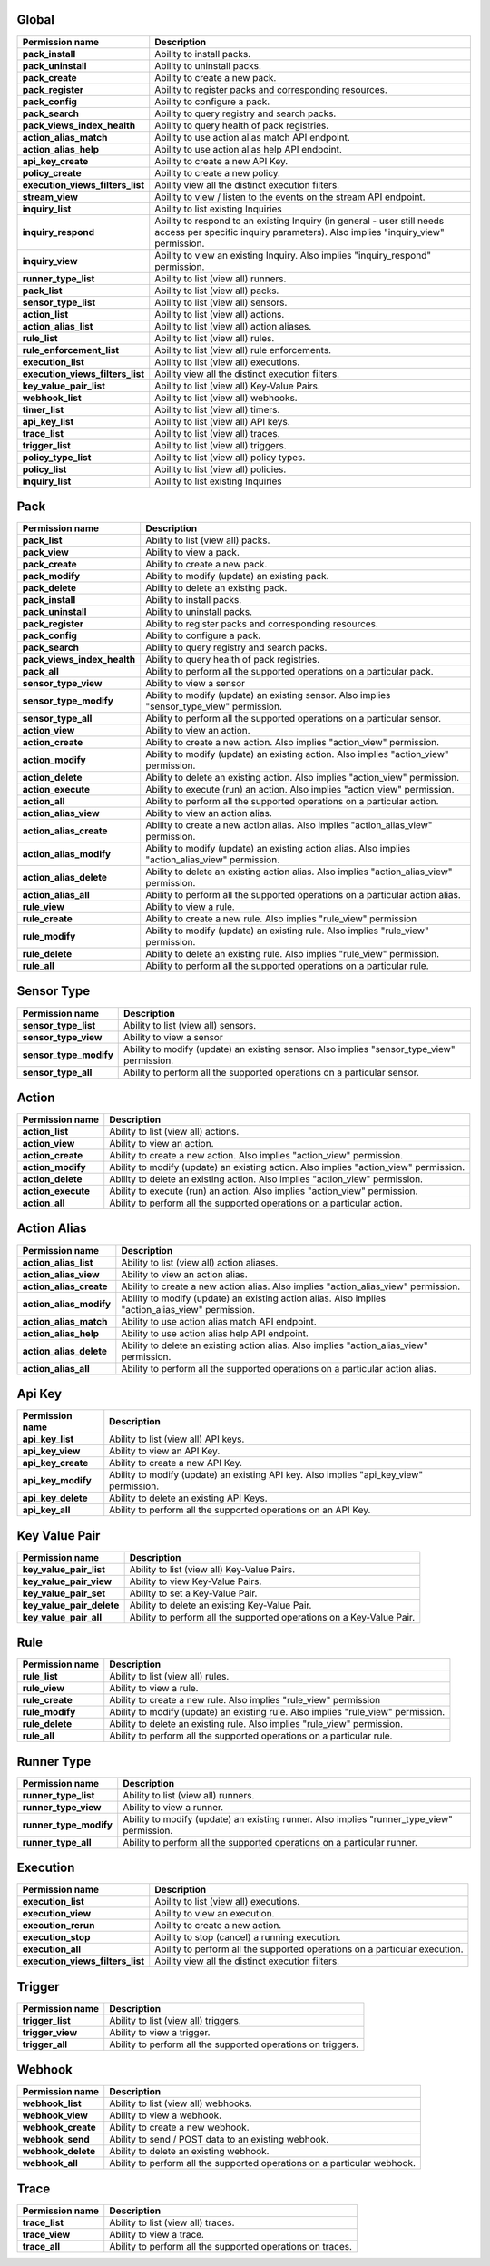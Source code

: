 .. NOTE: This file has been generated automatically, don't manually edit it

Global
~~~~~~

+----------------------------------+-----------------------------------------------------------------------------------------------------------------------------------------------------------+
| Permission name                  | Description                                                                                                                                               |
+==================================+===========================================================================================================================================================+
| **pack_install**                 | Ability to install packs.                                                                                                                                 |
+----------------------------------+-----------------------------------------------------------------------------------------------------------------------------------------------------------+
| **pack_uninstall**               | Ability to uninstall packs.                                                                                                                               |
+----------------------------------+-----------------------------------------------------------------------------------------------------------------------------------------------------------+
| **pack_create**                  | Ability to create a new pack.                                                                                                                             |
+----------------------------------+-----------------------------------------------------------------------------------------------------------------------------------------------------------+
| **pack_register**                | Ability to register packs and corresponding resources.                                                                                                    |
+----------------------------------+-----------------------------------------------------------------------------------------------------------------------------------------------------------+
| **pack_config**                  | Ability to configure a pack.                                                                                                                              |
+----------------------------------+-----------------------------------------------------------------------------------------------------------------------------------------------------------+
| **pack_search**                  | Ability to query registry and search packs.                                                                                                               |
+----------------------------------+-----------------------------------------------------------------------------------------------------------------------------------------------------------+
| **pack_views_index_health**      | Ability to query health of pack registries.                                                                                                               |
+----------------------------------+-----------------------------------------------------------------------------------------------------------------------------------------------------------+
| **action_alias_match**           | Ability to use action alias match API endpoint.                                                                                                           |
+----------------------------------+-----------------------------------------------------------------------------------------------------------------------------------------------------------+
| **action_alias_help**            | Ability to use action alias help API endpoint.                                                                                                            |
+----------------------------------+-----------------------------------------------------------------------------------------------------------------------------------------------------------+
| **api_key_create**               | Ability to create a new API Key.                                                                                                                          |
+----------------------------------+-----------------------------------------------------------------------------------------------------------------------------------------------------------+
| **policy_create**                | Ability to create a new policy.                                                                                                                           |
+----------------------------------+-----------------------------------------------------------------------------------------------------------------------------------------------------------+
| **execution_views_filters_list** | Ability view all the distinct execution filters.                                                                                                          |
+----------------------------------+-----------------------------------------------------------------------------------------------------------------------------------------------------------+
| **stream_view**                  | Ability to view / listen to the events on the stream API endpoint.                                                                                        |
+----------------------------------+-----------------------------------------------------------------------------------------------------------------------------------------------------------+
| **inquiry_list**                 | Ability to list existing Inquiries                                                                                                                        |
+----------------------------------+-----------------------------------------------------------------------------------------------------------------------------------------------------------+
| **inquiry_respond**              | Ability to respond to an existing Inquiry (in general - user still needs access per specific inquiry parameters). Also implies "inquiry_view" permission. |
+----------------------------------+-----------------------------------------------------------------------------------------------------------------------------------------------------------+
| **inquiry_view**                 | Ability to view an existing Inquiry. Also implies "inquiry_respond" permission.                                                                           |
+----------------------------------+-----------------------------------------------------------------------------------------------------------------------------------------------------------+
| **runner_type_list**             | Ability to list (view all) runners.                                                                                                                       |
+----------------------------------+-----------------------------------------------------------------------------------------------------------------------------------------------------------+
| **pack_list**                    | Ability to list (view all) packs.                                                                                                                         |
+----------------------------------+-----------------------------------------------------------------------------------------------------------------------------------------------------------+
| **sensor_type_list**             | Ability to list (view all) sensors.                                                                                                                       |
+----------------------------------+-----------------------------------------------------------------------------------------------------------------------------------------------------------+
| **action_list**                  | Ability to list (view all) actions.                                                                                                                       |
+----------------------------------+-----------------------------------------------------------------------------------------------------------------------------------------------------------+
| **action_alias_list**            | Ability to list (view all) action aliases.                                                                                                                |
+----------------------------------+-----------------------------------------------------------------------------------------------------------------------------------------------------------+
| **rule_list**                    | Ability to list (view all) rules.                                                                                                                         |
+----------------------------------+-----------------------------------------------------------------------------------------------------------------------------------------------------------+
| **rule_enforcement_list**        | Ability to list (view all) rule enforcements.                                                                                                             |
+----------------------------------+-----------------------------------------------------------------------------------------------------------------------------------------------------------+
| **execution_list**               | Ability to list (view all) executions.                                                                                                                    |
+----------------------------------+-----------------------------------------------------------------------------------------------------------------------------------------------------------+
| **execution_views_filters_list** | Ability view all the distinct execution filters.                                                                                                          |
+----------------------------------+-----------------------------------------------------------------------------------------------------------------------------------------------------------+
| **key_value_pair_list**          | Ability to list (view all) Key-Value Pairs.                                                                                                               |
+----------------------------------+-----------------------------------------------------------------------------------------------------------------------------------------------------------+
| **webhook_list**                 | Ability to list (view all) webhooks.                                                                                                                      |
+----------------------------------+-----------------------------------------------------------------------------------------------------------------------------------------------------------+
| **timer_list**                   | Ability to list (view all) timers.                                                                                                                        |
+----------------------------------+-----------------------------------------------------------------------------------------------------------------------------------------------------------+
| **api_key_list**                 | Ability to list (view all) API keys.                                                                                                                      |
+----------------------------------+-----------------------------------------------------------------------------------------------------------------------------------------------------------+
| **trace_list**                   | Ability to list (view all) traces.                                                                                                                        |
+----------------------------------+-----------------------------------------------------------------------------------------------------------------------------------------------------------+
| **trigger_list**                 | Ability to list (view all) triggers.                                                                                                                      |
+----------------------------------+-----------------------------------------------------------------------------------------------------------------------------------------------------------+
| **policy_type_list**             | Ability to list (view all) policy types.                                                                                                                  |
+----------------------------------+-----------------------------------------------------------------------------------------------------------------------------------------------------------+
| **policy_list**                  | Ability to list (view all) policies.                                                                                                                      |
+----------------------------------+-----------------------------------------------------------------------------------------------------------------------------------------------------------+
| **inquiry_list**                 | Ability to list existing Inquiries                                                                                                                        |
+----------------------------------+-----------------------------------------------------------------------------------------------------------------------------------------------------------+

Pack
~~~~

+-----------------------------+---------------------------------------------------------------------------------------------------+
| Permission name             | Description                                                                                       |
+=============================+===================================================================================================+
| **pack_list**               | Ability to list (view all) packs.                                                                 |
+-----------------------------+---------------------------------------------------------------------------------------------------+
| **pack_view**               | Ability to view a pack.                                                                           |
+-----------------------------+---------------------------------------------------------------------------------------------------+
| **pack_create**             | Ability to create a new pack.                                                                     |
+-----------------------------+---------------------------------------------------------------------------------------------------+
| **pack_modify**             | Ability to modify (update) an existing pack.                                                      |
+-----------------------------+---------------------------------------------------------------------------------------------------+
| **pack_delete**             | Ability to delete an existing pack.                                                               |
+-----------------------------+---------------------------------------------------------------------------------------------------+
| **pack_install**            | Ability to install packs.                                                                         |
+-----------------------------+---------------------------------------------------------------------------------------------------+
| **pack_uninstall**          | Ability to uninstall packs.                                                                       |
+-----------------------------+---------------------------------------------------------------------------------------------------+
| **pack_register**           | Ability to register packs and corresponding resources.                                            |
+-----------------------------+---------------------------------------------------------------------------------------------------+
| **pack_config**             | Ability to configure a pack.                                                                      |
+-----------------------------+---------------------------------------------------------------------------------------------------+
| **pack_search**             | Ability to query registry and search packs.                                                       |
+-----------------------------+---------------------------------------------------------------------------------------------------+
| **pack_views_index_health** | Ability to query health of pack registries.                                                       |
+-----------------------------+---------------------------------------------------------------------------------------------------+
| **pack_all**                | Ability to perform all the supported operations on a particular pack.                             |
+-----------------------------+---------------------------------------------------------------------------------------------------+
| **sensor_type_view**        | Ability to view a sensor                                                                          |
+-----------------------------+---------------------------------------------------------------------------------------------------+
| **sensor_type_modify**      | Ability to modify (update) an existing sensor. Also implies "sensor_type_view" permission.        |
+-----------------------------+---------------------------------------------------------------------------------------------------+
| **sensor_type_all**         | Ability to perform all the supported operations on a particular sensor.                           |
+-----------------------------+---------------------------------------------------------------------------------------------------+
| **action_view**             | Ability to view an action.                                                                        |
+-----------------------------+---------------------------------------------------------------------------------------------------+
| **action_create**           | Ability to create a new action. Also implies "action_view" permission.                            |
+-----------------------------+---------------------------------------------------------------------------------------------------+
| **action_modify**           | Ability to modify (update) an existing action. Also implies "action_view" permission.             |
+-----------------------------+---------------------------------------------------------------------------------------------------+
| **action_delete**           | Ability to delete an existing action. Also implies "action_view" permission.                      |
+-----------------------------+---------------------------------------------------------------------------------------------------+
| **action_execute**          | Ability to execute (run) an action. Also implies "action_view" permission.                        |
+-----------------------------+---------------------------------------------------------------------------------------------------+
| **action_all**              | Ability to perform all the supported operations on a particular action.                           |
+-----------------------------+---------------------------------------------------------------------------------------------------+
| **action_alias_view**       | Ability to view an action alias.                                                                  |
+-----------------------------+---------------------------------------------------------------------------------------------------+
| **action_alias_create**     | Ability to create a new action alias. Also implies "action_alias_view" permission.                |
+-----------------------------+---------------------------------------------------------------------------------------------------+
| **action_alias_modify**     | Ability to modify (update) an existing action alias. Also implies "action_alias_view" permission. |
+-----------------------------+---------------------------------------------------------------------------------------------------+
| **action_alias_delete**     | Ability to delete an existing action alias. Also implies "action_alias_view" permission.          |
+-----------------------------+---------------------------------------------------------------------------------------------------+
| **action_alias_all**        | Ability to perform all the supported operations on a particular action alias.                     |
+-----------------------------+---------------------------------------------------------------------------------------------------+
| **rule_view**               | Ability to view a rule.                                                                           |
+-----------------------------+---------------------------------------------------------------------------------------------------+
| **rule_create**             | Ability to create a new rule. Also implies "rule_view" permission                                 |
+-----------------------------+---------------------------------------------------------------------------------------------------+
| **rule_modify**             | Ability to modify (update) an existing rule. Also implies "rule_view" permission.                 |
+-----------------------------+---------------------------------------------------------------------------------------------------+
| **rule_delete**             | Ability to delete an existing rule. Also implies "rule_view" permission.                          |
+-----------------------------+---------------------------------------------------------------------------------------------------+
| **rule_all**                | Ability to perform all the supported operations on a particular rule.                             |
+-----------------------------+---------------------------------------------------------------------------------------------------+

Sensor Type
~~~~~~~~~~~

+------------------------+--------------------------------------------------------------------------------------------+
| Permission name        | Description                                                                                |
+========================+============================================================================================+
| **sensor_type_list**   | Ability to list (view all) sensors.                                                        |
+------------------------+--------------------------------------------------------------------------------------------+
| **sensor_type_view**   | Ability to view a sensor                                                                   |
+------------------------+--------------------------------------------------------------------------------------------+
| **sensor_type_modify** | Ability to modify (update) an existing sensor. Also implies "sensor_type_view" permission. |
+------------------------+--------------------------------------------------------------------------------------------+
| **sensor_type_all**    | Ability to perform all the supported operations on a particular sensor.                    |
+------------------------+--------------------------------------------------------------------------------------------+

Action
~~~~~~

+--------------------+---------------------------------------------------------------------------------------+
| Permission name    | Description                                                                           |
+====================+=======================================================================================+
| **action_list**    | Ability to list (view all) actions.                                                   |
+--------------------+---------------------------------------------------------------------------------------+
| **action_view**    | Ability to view an action.                                                            |
+--------------------+---------------------------------------------------------------------------------------+
| **action_create**  | Ability to create a new action. Also implies "action_view" permission.                |
+--------------------+---------------------------------------------------------------------------------------+
| **action_modify**  | Ability to modify (update) an existing action. Also implies "action_view" permission. |
+--------------------+---------------------------------------------------------------------------------------+
| **action_delete**  | Ability to delete an existing action. Also implies "action_view" permission.          |
+--------------------+---------------------------------------------------------------------------------------+
| **action_execute** | Ability to execute (run) an action. Also implies "action_view" permission.            |
+--------------------+---------------------------------------------------------------------------------------+
| **action_all**     | Ability to perform all the supported operations on a particular action.               |
+--------------------+---------------------------------------------------------------------------------------+

Action Alias
~~~~~~~~~~~~

+-------------------------+---------------------------------------------------------------------------------------------------+
| Permission name         | Description                                                                                       |
+=========================+===================================================================================================+
| **action_alias_list**   | Ability to list (view all) action aliases.                                                        |
+-------------------------+---------------------------------------------------------------------------------------------------+
| **action_alias_view**   | Ability to view an action alias.                                                                  |
+-------------------------+---------------------------------------------------------------------------------------------------+
| **action_alias_create** | Ability to create a new action alias. Also implies "action_alias_view" permission.                |
+-------------------------+---------------------------------------------------------------------------------------------------+
| **action_alias_modify** | Ability to modify (update) an existing action alias. Also implies "action_alias_view" permission. |
+-------------------------+---------------------------------------------------------------------------------------------------+
| **action_alias_match**  | Ability to use action alias match API endpoint.                                                   |
+-------------------------+---------------------------------------------------------------------------------------------------+
| **action_alias_help**   | Ability to use action alias help API endpoint.                                                    |
+-------------------------+---------------------------------------------------------------------------------------------------+
| **action_alias_delete** | Ability to delete an existing action alias. Also implies "action_alias_view" permission.          |
+-------------------------+---------------------------------------------------------------------------------------------------+
| **action_alias_all**    | Ability to perform all the supported operations on a particular action alias.                     |
+-------------------------+---------------------------------------------------------------------------------------------------+

Api Key
~~~~~~~

+--------------------+-----------------------------------------------------------------------------------------+
| Permission name    | Description                                                                             |
+====================+=========================================================================================+
| **api_key_list**   | Ability to list (view all) API keys.                                                    |
+--------------------+-----------------------------------------------------------------------------------------+
| **api_key_view**   | Ability to view an API Key.                                                             |
+--------------------+-----------------------------------------------------------------------------------------+
| **api_key_create** | Ability to create a new API Key.                                                        |
+--------------------+-----------------------------------------------------------------------------------------+
| **api_key_modify** | Ability to modify (update) an existing API key. Also implies "api_key_view" permission. |
+--------------------+-----------------------------------------------------------------------------------------+
| **api_key_delete** | Ability to delete an existing API Keys.                                                 |
+--------------------+-----------------------------------------------------------------------------------------+
| **api_key_all**    | Ability to perform all the supported operations on an API Key.                          |
+--------------------+-----------------------------------------------------------------------------------------+

Key Value Pair
~~~~~~~~~~~~~~

+---------------------------+----------------------------------------------------------------------+
| Permission name           | Description                                                          |
+===========================+======================================================================+
| **key_value_pair_list**   | Ability to list (view all) Key-Value Pairs.                          |
+---------------------------+----------------------------------------------------------------------+
| **key_value_pair_view**   | Ability to view Key-Value Pairs.                                     |
+---------------------------+----------------------------------------------------------------------+
| **key_value_pair_set**    | Ability to set a Key-Value Pair.                                     |
+---------------------------+----------------------------------------------------------------------+
| **key_value_pair_delete** | Ability to delete an existing Key-Value Pair.                        |
+---------------------------+----------------------------------------------------------------------+
| **key_value_pair_all**    | Ability to perform all the supported operations on a Key-Value Pair. |
+---------------------------+----------------------------------------------------------------------+

Rule
~~~~

+-----------------+-----------------------------------------------------------------------------------+
| Permission name | Description                                                                       |
+=================+===================================================================================+
| **rule_list**   | Ability to list (view all) rules.                                                 |
+-----------------+-----------------------------------------------------------------------------------+
| **rule_view**   | Ability to view a rule.                                                           |
+-----------------+-----------------------------------------------------------------------------------+
| **rule_create** | Ability to create a new rule. Also implies "rule_view" permission                 |
+-----------------+-----------------------------------------------------------------------------------+
| **rule_modify** | Ability to modify (update) an existing rule. Also implies "rule_view" permission. |
+-----------------+-----------------------------------------------------------------------------------+
| **rule_delete** | Ability to delete an existing rule. Also implies "rule_view" permission.          |
+-----------------+-----------------------------------------------------------------------------------+
| **rule_all**    | Ability to perform all the supported operations on a particular rule.             |
+-----------------+-----------------------------------------------------------------------------------+

Runner Type
~~~~~~~~~~~

+------------------------+--------------------------------------------------------------------------------------------+
| Permission name        | Description                                                                                |
+========================+============================================================================================+
| **runner_type_list**   | Ability to list (view all) runners.                                                        |
+------------------------+--------------------------------------------------------------------------------------------+
| **runner_type_view**   | Ability to view a runner.                                                                  |
+------------------------+--------------------------------------------------------------------------------------------+
| **runner_type_modify** | Ability to modify (update) an existing runner. Also implies "runner_type_view" permission. |
+------------------------+--------------------------------------------------------------------------------------------+
| **runner_type_all**    | Ability to perform all the supported operations on a particular runner.                    |
+------------------------+--------------------------------------------------------------------------------------------+

Execution
~~~~~~~~~

+----------------------------------+----------------------------------------------------------------------------+
| Permission name                  | Description                                                                |
+==================================+============================================================================+
| **execution_list**               | Ability to list (view all) executions.                                     |
+----------------------------------+----------------------------------------------------------------------------+
| **execution_view**               | Ability to view an execution.                                              |
+----------------------------------+----------------------------------------------------------------------------+
| **execution_rerun**              | Ability to create a new action.                                            |
+----------------------------------+----------------------------------------------------------------------------+
| **execution_stop**               | Ability to stop (cancel) a running execution.                              |
+----------------------------------+----------------------------------------------------------------------------+
| **execution_all**                | Ability to perform all the supported operations on a particular execution. |
+----------------------------------+----------------------------------------------------------------------------+
| **execution_views_filters_list** | Ability view all the distinct execution filters.                           |
+----------------------------------+----------------------------------------------------------------------------+

Trigger
~~~~~~~

+------------------+--------------------------------------------------------------+
| Permission name  | Description                                                  |
+==================+==============================================================+
| **trigger_list** | Ability to list (view all) triggers.                         |
+------------------+--------------------------------------------------------------+
| **trigger_view** | Ability to view a trigger.                                   |
+------------------+--------------------------------------------------------------+
| **trigger_all**  | Ability to perform all the supported operations on triggers. |
+------------------+--------------------------------------------------------------+

Webhook
~~~~~~~

+--------------------+--------------------------------------------------------------------------+
| Permission name    | Description                                                              |
+====================+==========================================================================+
| **webhook_list**   | Ability to list (view all) webhooks.                                     |
+--------------------+--------------------------------------------------------------------------+
| **webhook_view**   | Ability to view a webhook.                                               |
+--------------------+--------------------------------------------------------------------------+
| **webhook_create** | Ability to create a new webhook.                                         |
+--------------------+--------------------------------------------------------------------------+
| **webhook_send**   | Ability to send / POST data to an existing webhook.                      |
+--------------------+--------------------------------------------------------------------------+
| **webhook_delete** | Ability to delete an existing webhook.                                   |
+--------------------+--------------------------------------------------------------------------+
| **webhook_all**    | Ability to perform all the supported operations on a particular webhook. |
+--------------------+--------------------------------------------------------------------------+

Trace
~~~~~

+-----------------+------------------------------------------------------------+
| Permission name | Description                                                |
+=================+============================================================+
| **trace_list**  | Ability to list (view all) traces.                         |
+-----------------+------------------------------------------------------------+
| **trace_view**  | Ability to view a trace.                                   |
+-----------------+------------------------------------------------------------+
| **trace_all**   | Ability to perform all the supported operations on traces. |
+-----------------+------------------------------------------------------------+
